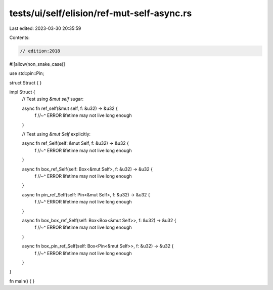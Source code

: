 tests/ui/self/elision/ref-mut-self-async.rs
===========================================

Last edited: 2023-03-30 20:35:59

Contents:

.. code-block:: rs

    // edition:2018

#![allow(non_snake_case)]

use std::pin::Pin;

struct Struct { }

impl Struct {
    // Test using `&mut self` sugar:

    async fn ref_self(&mut self, f: &u32) -> &u32 {
        f
        //~^ ERROR lifetime may not live long enough
    }

    // Test using `&mut Self` explicitly:

    async fn ref_Self(self: &mut Self, f: &u32) -> &u32 {
        f
        //~^ ERROR lifetime may not live long enough
    }

    async fn box_ref_Self(self: Box<&mut Self>, f: &u32) -> &u32 {
        f
        //~^ ERROR lifetime may not live long enough
    }

    async fn pin_ref_Self(self: Pin<&mut Self>, f: &u32) -> &u32 {
        f
        //~^ ERROR lifetime may not live long enough
    }

    async fn box_box_ref_Self(self: Box<Box<&mut Self>>, f: &u32) -> &u32 {
        f
        //~^ ERROR lifetime may not live long enough
    }

    async fn box_pin_ref_Self(self: Box<Pin<&mut Self>>, f: &u32) -> &u32 {
        f
        //~^ ERROR lifetime may not live long enough
    }
}

fn main() { }


